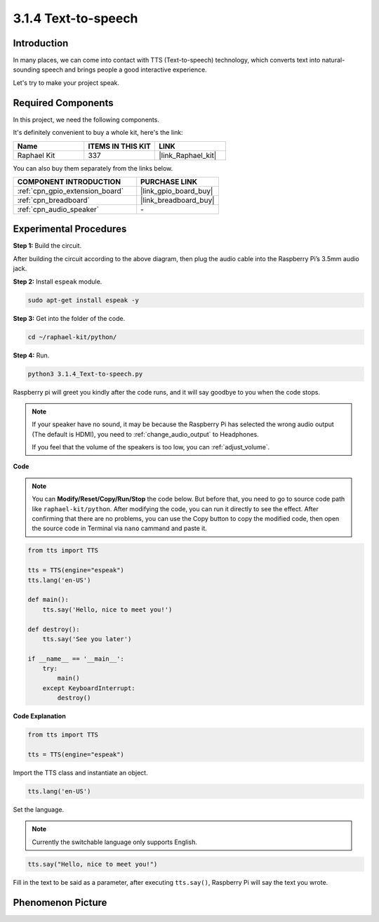 .. _3.1.4_py:

3.1.4 Text-to-speech
=======================

Introduction
-----------------

In many places, we can come into contact with TTS (Text-to-speech) technology, which converts text into natural-sounding speech and brings people a good interactive experience.


Let's try to make your project speak.

Required Components
------------------------------

In this project, we need the following components. 

.. image:: ../img/audio2.png
    :width: 700
    :align: center

It's definitely convenient to buy a whole kit, here's the link: 

.. list-table::
    :widths: 20 20 20
    :header-rows: 1

    *   - Name	
        - ITEMS IN THIS KIT
        - LINK
    *   - Raphael Kit
        - 337
        - |link_Raphael_kit|

You can also buy them separately from the links below.

.. list-table::
    :widths: 30 20
    :header-rows: 1

    *   - COMPONENT INTRODUCTION
        - PURCHASE LINK

    *   - :ref:`cpn_gpio_extension_board`
        - |link_gpio_board_buy|
    *   - :ref:`cpn_breadboard`
        - |link_breadboard_buy|
    *   - :ref:`cpn_audio_speaker`
        - \-

Experimental Procedures
------------------------------

**Step 1:** Build the circuit.

.. image:: ../img/4.1.4fritzing.png
  :width: 800
  :align: center   

After building the circuit according to the above diagram, then plug the audio cable into the Raspberry Pi’s 3.5mm audio jack.

.. image:: ../img/audio4.png
    :width: 400
    :align: center

**Step 2:** Install ``espeak`` module.

.. raw:: html

   <run></run>

.. code-block::

    sudo apt-get install espeak -y

**Step 3:** Get into the folder of the code.

.. raw:: html

   <run></run>

.. code-block::

    cd ~/raphael-kit/python/

**Step 4:** Run.

.. raw:: html

   <run></run>

.. code-block::

    python3 3.1.4_Text-to-speech.py

Raspberry pi will greet you kindly after the code runs, and it will say goodbye to you when the code stops.

.. note::

    If your speaker have no sound, it may be because the Raspberry Pi has selected the wrong audio output (The default is HDMI), you need to :ref:`change_audio_output` to Headphones.

    If you feel that the volume of the speakers is too low, you can :ref:`adjust_volume`.

**Code**

.. note::
    You can **Modify/Reset/Copy/Run/Stop** the code below. But before that, you need to go to  source code path like ``raphael-kit/python``. After modifying the code, you can run it directly to see the effect. After confirming that there are no problems, you can use the Copy button to copy the modified code, then open the source code in Terminal via ``nano``  cammand and paste it.

.. raw:: html

    <run></run>

.. code-block:: python

    from tts import TTS

    tts = TTS(engine="espeak")
    tts.lang('en-US')

    def main():
        tts.say('Hello, nice to meet you!')

    def destroy():
        tts.say('See you later')

    if __name__ == '__main__':
        try:
            main()
        except KeyboardInterrupt:
            destroy()

**Code Explanation**

.. code-block:: python

    from tts import TTS

    tts = TTS(engine="espeak")

Import the TTS class and instantiate an object.

.. code-block:: python

    tts.lang('en-US')

Set the language.

.. note::
    Currently the switchable language only supports English.

.. code-block:: python

    tts.say("Hello, nice to meet you!")

Fill in the text to be said as a parameter, after executing ``tts.say()``, Raspberry Pi will say the text you wrote.

Phenomenon Picture
------------------------

.. image:: ../img/3.1.3audio.JPG
   :align: center
